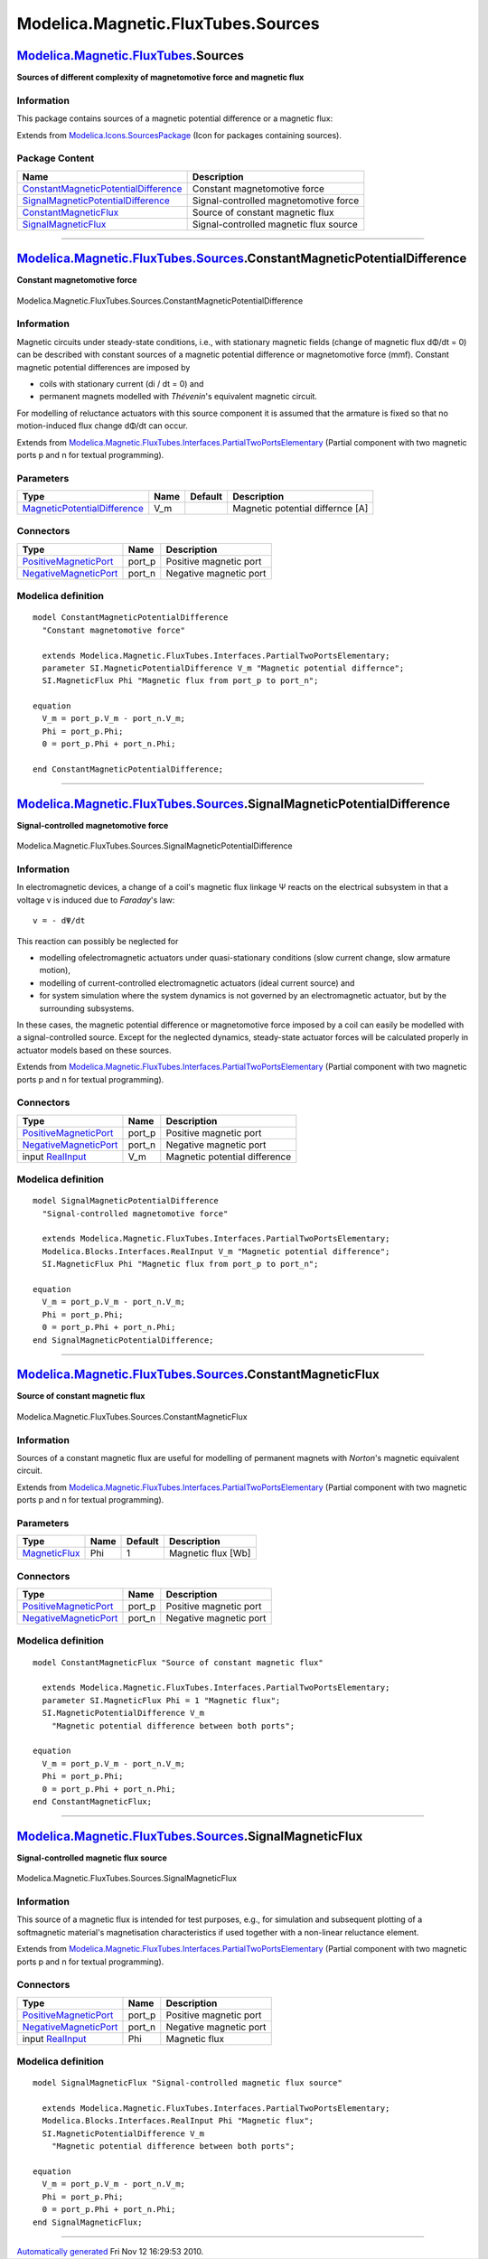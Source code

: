 ===================================
Modelica.Magnetic.FluxTubes.Sources
===================================

`Modelica.Magnetic.FluxTubes <Modelica_Magnetic_FluxTubes.html#Modelica.Magnetic.FluxTubes>`_.Sources
-----------------------------------------------------------------------------------------------------

**Sources of different complexity of magnetomotive force and magnetic
flux**

Information
~~~~~~~~~~~

::

This package contains sources of a magnetic potential difference or a
magnetic flux:

::

Extends from
`Modelica.Icons.SourcesPackage <Modelica_Icons_SourcesPackage.html#Modelica.Icons.SourcesPackage>`_
(Icon for packages containing sources).

Package Content
~~~~~~~~~~~~~~~

+---------------------------------------------------------------------------------------------------------------------------------------------------------------------------------------------------------------------------------------+------------------------------------------+
| Name                                                                                                                                                                                                                                  | Description                              |
+=======================================================================================================================================================================================================================================+==========================================+
| |image4| `ConstantMagneticPotentialDifference <Modelica_Magnetic_FluxTubes_Sources.html#Modelica.Magnetic.FluxTubes.Sources.ConstantMagneticPotentialDifference>`_                                                                    | Constant magnetomotive force             |
+---------------------------------------------------------------------------------------------------------------------------------------------------------------------------------------------------------------------------------------+------------------------------------------+
| |image5| `SignalMagneticPotentialDifference <Modelica_Magnetic_FluxTubes_Sources.html#Modelica.Magnetic.FluxTubes.Sources.SignalMagneticPotentialDifference>`_                                                                        | Signal-controlled magnetomotive force    |
+---------------------------------------------------------------------------------------------------------------------------------------------------------------------------------------------------------------------------------------+------------------------------------------+
| |image6| `ConstantMagneticFlux <Modelica_Magnetic_FluxTubes_Sources.html#Modelica.Magnetic.FluxTubes.Sources.ConstantMagneticFlux>`_                                                                                                  | Source of constant magnetic flux         |
+---------------------------------------------------------------------------------------------------------------------------------------------------------------------------------------------------------------------------------------+------------------------------------------+
| |image7| `SignalMagneticFlux <Modelica_Magnetic_FluxTubes_Sources.html#Modelica.Magnetic.FluxTubes.Sources.SignalMagneticFlux>`_                                                                                                      | Signal-controlled magnetic flux source   |
+---------------------------------------------------------------------------------------------------------------------------------------------------------------------------------------------------------------------------------------+------------------------------------------+

--------------

|image8| `Modelica.Magnetic.FluxTubes.Sources <Modelica_Magnetic_FluxTubes_Sources.html#Modelica.Magnetic.FluxTubes.Sources>`_.ConstantMagneticPotentialDifference
------------------------------------------------------------------------------------------------------------------------------------------------------------------

**Constant magnetomotive force**

.. figure:: Modelica.Magnetic.FluxTubes.Interfaces.PartialLeakageD.png
   :align: center
   :alt: Modelica.Magnetic.FluxTubes.Sources.ConstantMagneticPotentialDifference

   Modelica.Magnetic.FluxTubes.Sources.ConstantMagneticPotentialDifference

Information
~~~~~~~~~~~

::

Magnetic circuits under steady-state conditions, i.e., with stationary
magnetic fields (change of magnetic flux dΦ/dt = 0) can be described
with constant sources of a magnetic potential difference or
magnetomotive force (mmf). Constant magnetic potential differences are
imposed by

-  coils with stationary current (di / dt = 0) and
-  permanent magnets modelled with *Thévenin*'s equivalent magnetic
   circuit.

For modelling of reluctance actuators with this source component it is
assumed that the armature is fixed so that no motion-induced flux change
dΦ/dt can occur.

::

Extends from
`Modelica.Magnetic.FluxTubes.Interfaces.PartialTwoPortsElementary <Modelica_Magnetic_FluxTubes_Interfaces.html#Modelica.Magnetic.FluxTubes.Interfaces.PartialTwoPortsElementary>`_
(Partial component with two magnetic ports p and n for textual
programming).

Parameters
~~~~~~~~~~

+-------------------------------------------------------------------------------------------------------+--------+-----------+------------------------------------+
| Type                                                                                                  | Name   | Default   | Description                        |
+=======================================================================================================+========+===========+====================================+
| `MagneticPotentialDifference <Modelica_SIunits.html#Modelica.SIunits.MagneticPotentialDifference>`_   | V\_m   |           | Magnetic potential differnce [A]   |
+-------------------------------------------------------------------------------------------------------+--------+-----------+------------------------------------+

Connectors
~~~~~~~~~~

+-------------------------------------------------------------------------------------------------------------------------------------+-----------+--------------------------+
| Type                                                                                                                                | Name      | Description              |
+=====================================================================================================================================+===========+==========================+
| `PositiveMagneticPort <Modelica_Magnetic_FluxTubes_Interfaces.html#Modelica.Magnetic.FluxTubes.Interfaces.PositiveMagneticPort>`_   | port\_p   | Positive magnetic port   |
+-------------------------------------------------------------------------------------------------------------------------------------+-----------+--------------------------+
| `NegativeMagneticPort <Modelica_Magnetic_FluxTubes_Interfaces.html#Modelica.Magnetic.FluxTubes.Interfaces.NegativeMagneticPort>`_   | port\_n   | Negative magnetic port   |
+-------------------------------------------------------------------------------------------------------------------------------------+-----------+--------------------------+

Modelica definition
~~~~~~~~~~~~~~~~~~~

::

    model ConstantMagneticPotentialDifference 
      "Constant magnetomotive force"

      extends Modelica.Magnetic.FluxTubes.Interfaces.PartialTwoPortsElementary;
      parameter SI.MagneticPotentialDifference V_m "Magnetic potential differnce";
      SI.MagneticFlux Phi "Magnetic flux from port_p to port_n";

    equation 
      V_m = port_p.V_m - port_n.V_m;
      Phi = port_p.Phi;
      0 = port_p.Phi + port_n.Phi;

    end ConstantMagneticPotentialDifference;

--------------

|image9| `Modelica.Magnetic.FluxTubes.Sources <Modelica_Magnetic_FluxTubes_Sources.html#Modelica.Magnetic.FluxTubes.Sources>`_.SignalMagneticPotentialDifference
----------------------------------------------------------------------------------------------------------------------------------------------------------------

**Signal-controlled magnetomotive force**

.. figure:: Modelica.Magnetic.FluxTubes.Sources.SignalMagneticPotentialDifferenceD.png
   :align: center
   :alt: Modelica.Magnetic.FluxTubes.Sources.SignalMagneticPotentialDifference

   Modelica.Magnetic.FluxTubes.Sources.SignalMagneticPotentialDifference

Information
~~~~~~~~~~~

::

In electromagnetic devices, a change of a coil's magnetic flux linkage Ψ
reacts on the electrical subsystem in that a voltage v is induced due to
*Faraday*'s law:

::

        v = - dΨ/dt

This reaction can possibly be neglected for

-  modelling ofelectromagnetic actuators under quasi-stationary
   conditions (slow current change, slow armature motion),
-  modelling of current-controlled electromagnetic actuators (ideal
   current source) and
-  for system simulation where the system dynamics is not governed by an
   electromagnetic actuator, but by the surrounding subsystems.

In these cases, the magnetic potential difference or magnetomotive force
imposed by a coil can easily be modelled with a signal-controlled
source. Except for the neglected dynamics, steady-state actuator forces
will be calculated properly in actuator models based on these sources.

::

Extends from
`Modelica.Magnetic.FluxTubes.Interfaces.PartialTwoPortsElementary <Modelica_Magnetic_FluxTubes_Interfaces.html#Modelica.Magnetic.FluxTubes.Interfaces.PartialTwoPortsElementary>`_
(Partial component with two magnetic ports p and n for textual
programming).

Connectors
~~~~~~~~~~

+-------------------------------------------------------------------------------------------------------------------------------------+-----------+---------------------------------+
| Type                                                                                                                                | Name      | Description                     |
+=====================================================================================================================================+===========+=================================+
| `PositiveMagneticPort <Modelica_Magnetic_FluxTubes_Interfaces.html#Modelica.Magnetic.FluxTubes.Interfaces.PositiveMagneticPort>`_   | port\_p   | Positive magnetic port          |
+-------------------------------------------------------------------------------------------------------------------------------------+-----------+---------------------------------+
| `NegativeMagneticPort <Modelica_Magnetic_FluxTubes_Interfaces.html#Modelica.Magnetic.FluxTubes.Interfaces.NegativeMagneticPort>`_   | port\_n   | Negative magnetic port          |
+-------------------------------------------------------------------------------------------------------------------------------------+-----------+---------------------------------+
| input `RealInput <Modelica_Blocks_Interfaces.html#Modelica.Blocks.Interfaces.RealInput>`_                                           | V\_m      | Magnetic potential difference   |
+-------------------------------------------------------------------------------------------------------------------------------------+-----------+---------------------------------+

Modelica definition
~~~~~~~~~~~~~~~~~~~

::

    model SignalMagneticPotentialDifference 
      "Signal-controlled magnetomotive force"

      extends Modelica.Magnetic.FluxTubes.Interfaces.PartialTwoPortsElementary;
      Modelica.Blocks.Interfaces.RealInput V_m "Magnetic potential difference";
      SI.MagneticFlux Phi "Magnetic flux from port_p to port_n";

    equation 
      V_m = port_p.V_m - port_n.V_m;
      Phi = port_p.Phi;
      0 = port_p.Phi + port_n.Phi;
    end SignalMagneticPotentialDifference;

--------------

|image10| `Modelica.Magnetic.FluxTubes.Sources <Modelica_Magnetic_FluxTubes_Sources.html#Modelica.Magnetic.FluxTubes.Sources>`_.ConstantMagneticFlux
----------------------------------------------------------------------------------------------------------------------------------------------------

**Source of constant magnetic flux**

.. figure:: Modelica.Magnetic.FluxTubes.Sources.ConstantMagneticFluxD.png
   :align: center
   :alt: Modelica.Magnetic.FluxTubes.Sources.ConstantMagneticFlux

   Modelica.Magnetic.FluxTubes.Sources.ConstantMagneticFlux

Information
~~~~~~~~~~~

::

Sources of a constant magnetic flux are useful for modelling of
permanent magnets with *Norton*'s magnetic equivalent circuit.

::

Extends from
`Modelica.Magnetic.FluxTubes.Interfaces.PartialTwoPortsElementary <Modelica_Magnetic_FluxTubes_Interfaces.html#Modelica.Magnetic.FluxTubes.Interfaces.PartialTwoPortsElementary>`_
(Partial component with two magnetic ports p and n for textual
programming).

Parameters
~~~~~~~~~~

+-------------------------------------------------------------------------+--------+-----------+----------------------+
| Type                                                                    | Name   | Default   | Description          |
+=========================================================================+========+===========+======================+
| `MagneticFlux <Modelica_SIunits.html#Modelica.SIunits.MagneticFlux>`_   | Phi    | 1         | Magnetic flux [Wb]   |
+-------------------------------------------------------------------------+--------+-----------+----------------------+

Connectors
~~~~~~~~~~

+-------------------------------------------------------------------------------------------------------------------------------------+-----------+--------------------------+
| Type                                                                                                                                | Name      | Description              |
+=====================================================================================================================================+===========+==========================+
| `PositiveMagneticPort <Modelica_Magnetic_FluxTubes_Interfaces.html#Modelica.Magnetic.FluxTubes.Interfaces.PositiveMagneticPort>`_   | port\_p   | Positive magnetic port   |
+-------------------------------------------------------------------------------------------------------------------------------------+-----------+--------------------------+
| `NegativeMagneticPort <Modelica_Magnetic_FluxTubes_Interfaces.html#Modelica.Magnetic.FluxTubes.Interfaces.NegativeMagneticPort>`_   | port\_n   | Negative magnetic port   |
+-------------------------------------------------------------------------------------------------------------------------------------+-----------+--------------------------+

Modelica definition
~~~~~~~~~~~~~~~~~~~

::

    model ConstantMagneticFlux "Source of constant magnetic flux"

      extends Modelica.Magnetic.FluxTubes.Interfaces.PartialTwoPortsElementary;
      parameter SI.MagneticFlux Phi = 1 "Magnetic flux";
      SI.MagneticPotentialDifference V_m 
        "Magnetic potential difference between both ports";

    equation 
      V_m = port_p.V_m - port_n.V_m;
      Phi = port_p.Phi;
      0 = port_p.Phi + port_n.Phi;
    end ConstantMagneticFlux;

--------------

|image11| `Modelica.Magnetic.FluxTubes.Sources <Modelica_Magnetic_FluxTubes_Sources.html#Modelica.Magnetic.FluxTubes.Sources>`_.SignalMagneticFlux
--------------------------------------------------------------------------------------------------------------------------------------------------

**Signal-controlled magnetic flux source**

.. figure:: Modelica.Magnetic.FluxTubes.Sources.SignalMagneticFluxD.png
   :align: center
   :alt: Modelica.Magnetic.FluxTubes.Sources.SignalMagneticFlux

   Modelica.Magnetic.FluxTubes.Sources.SignalMagneticFlux

Information
~~~~~~~~~~~

::

This source of a magnetic flux is intended for test purposes, e.g., for
simulation and subsequent plotting of a softmagnetic material's
magnetisation characteristics if used together with a non-linear
reluctance element.

::

Extends from
`Modelica.Magnetic.FluxTubes.Interfaces.PartialTwoPortsElementary <Modelica_Magnetic_FluxTubes_Interfaces.html#Modelica.Magnetic.FluxTubes.Interfaces.PartialTwoPortsElementary>`_
(Partial component with two magnetic ports p and n for textual
programming).

Connectors
~~~~~~~~~~

+-------------------------------------------------------------------------------------------------------------------------------------+-----------+--------------------------+
| Type                                                                                                                                | Name      | Description              |
+=====================================================================================================================================+===========+==========================+
| `PositiveMagneticPort <Modelica_Magnetic_FluxTubes_Interfaces.html#Modelica.Magnetic.FluxTubes.Interfaces.PositiveMagneticPort>`_   | port\_p   | Positive magnetic port   |
+-------------------------------------------------------------------------------------------------------------------------------------+-----------+--------------------------+
| `NegativeMagneticPort <Modelica_Magnetic_FluxTubes_Interfaces.html#Modelica.Magnetic.FluxTubes.Interfaces.NegativeMagneticPort>`_   | port\_n   | Negative magnetic port   |
+-------------------------------------------------------------------------------------------------------------------------------------+-----------+--------------------------+
| input `RealInput <Modelica_Blocks_Interfaces.html#Modelica.Blocks.Interfaces.RealInput>`_                                           | Phi       | Magnetic flux            |
+-------------------------------------------------------------------------------------------------------------------------------------+-----------+--------------------------+

Modelica definition
~~~~~~~~~~~~~~~~~~~

::

    model SignalMagneticFlux "Signal-controlled magnetic flux source"

      extends Modelica.Magnetic.FluxTubes.Interfaces.PartialTwoPortsElementary;
      Modelica.Blocks.Interfaces.RealInput Phi "Magnetic flux";
      SI.MagneticPotentialDifference V_m 
        "Magnetic potential difference between both ports";

    equation 
      V_m = port_p.V_m - port_n.V_m;
      Phi = port_p.Phi;
      0 = port_p.Phi + port_n.Phi;
    end SignalMagneticFlux;

--------------

`Automatically generated <http://www.3ds.com/>`_ Fri Nov 12 16:29:53
2010.

.. |Modelica.Magnetic.FluxTubes.Sources.ConstantMagneticPotentialDifference| image:: Modelica.Magnetic.FluxTubes.Sources.ConstantMagneticPotentialDifferenceS.png
.. |Modelica.Magnetic.FluxTubes.Sources.SignalMagneticPotentialDifference| image:: Modelica.Magnetic.FluxTubes.Sources.SignalMagneticPotentialDifferenceS.png
.. |Modelica.Magnetic.FluxTubes.Sources.ConstantMagneticFlux| image:: Modelica.Magnetic.FluxTubes.Sources.ConstantMagneticFluxS.png
.. |Modelica.Magnetic.FluxTubes.Sources.SignalMagneticFlux| image:: Modelica.Magnetic.FluxTubes.Sources.SignalMagneticFluxS.png
.. |image4| image:: Modelica.Magnetic.FluxTubes.Sources.ConstantMagneticPotentialDifferenceS.png
.. |image5| image:: Modelica.Magnetic.FluxTubes.Sources.SignalMagneticPotentialDifferenceS.png
.. |image6| image:: Modelica.Magnetic.FluxTubes.Sources.ConstantMagneticFluxS.png
.. |image7| image:: Modelica.Magnetic.FluxTubes.Sources.SignalMagneticFluxS.png
.. |image8| image:: Modelica.Magnetic.FluxTubes.Sources.ConstantMagneticPotentialDifferenceI.png
.. |image9| image:: Modelica.Magnetic.FluxTubes.Sources.SignalMagneticPotentialDifferenceI.png
.. |image10| image:: Modelica.Magnetic.FluxTubes.Sources.ConstantMagneticFluxI.png
.. |image11| image:: Modelica.Magnetic.FluxTubes.Sources.SignalMagneticFluxI.png
